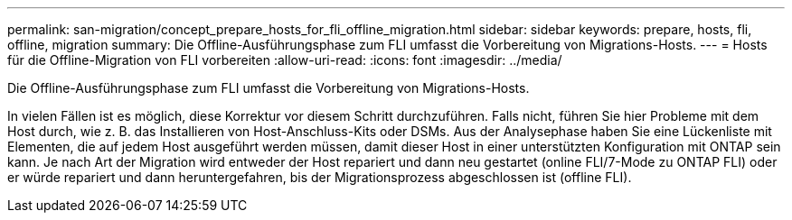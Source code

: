 ---
permalink: san-migration/concept_prepare_hosts_for_fli_offline_migration.html 
sidebar: sidebar 
keywords: prepare, hosts, fli, offline, migration 
summary: Die Offline-Ausführungsphase zum FLI umfasst die Vorbereitung von Migrations-Hosts. 
---
= Hosts für die Offline-Migration von FLI vorbereiten
:allow-uri-read: 
:icons: font
:imagesdir: ../media/


[role="lead"]
Die Offline-Ausführungsphase zum FLI umfasst die Vorbereitung von Migrations-Hosts.

In vielen Fällen ist es möglich, diese Korrektur vor diesem Schritt durchzuführen. Falls nicht, führen Sie hier Probleme mit dem Host durch, wie z. B. das Installieren von Host-Anschluss-Kits oder DSMs. Aus der Analysephase haben Sie eine Lückenliste mit Elementen, die auf jedem Host ausgeführt werden müssen, damit dieser Host in einer unterstützten Konfiguration mit ONTAP sein kann. Je nach Art der Migration wird entweder der Host repariert und dann neu gestartet (online FLI/7-Mode zu ONTAP FLI) oder er würde repariert und dann heruntergefahren, bis der Migrationsprozess abgeschlossen ist (offline FLI).
